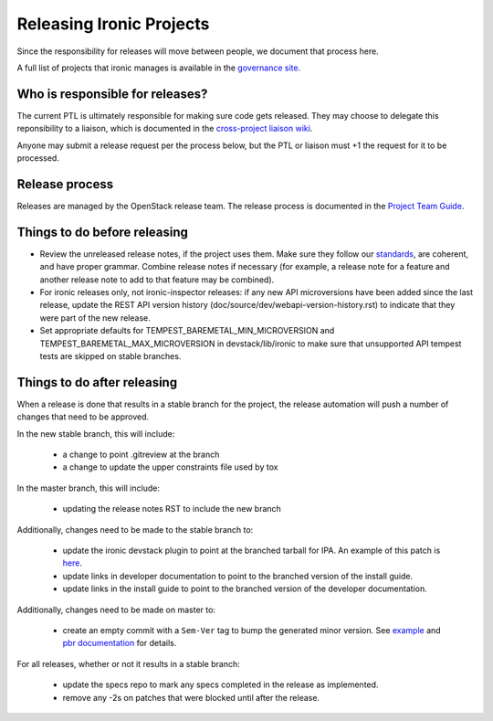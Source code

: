 =========================
Releasing Ironic Projects
=========================

Since the responsibility for releases will move between people, we document
that process here.

A full list of projects that ironic manages is available in the `governance
site`_.

.. _`governance site`: http://governance.openstack.org/reference/projects/ironic.html

Who is responsible for releases?
================================

The current PTL is ultimately responsible for making sure code gets released.
They may choose to delegate this reponsibility to a liaison, which is
documented in the `cross-project liaison wiki`_.

Anyone may submit a release request per the process below, but the PTL or
liaison must +1 the request for it to be processed.

.. _`cross-project liaison wiki`: https://wiki.openstack.org/wiki/CrossProjectLiaisons#Release_management

Release process
===============

Releases are managed by the OpenStack release team. The release process is
documented in the `Project Team Guide`_.

.. _`Project Team Guide`: http://docs.openstack.org/project-team-guide/release-management.html#how-to-release

Things to do before releasing
=============================

* Review the unreleased release notes, if the project uses them. Make sure
  they follow our `standards`_, are coherent, and have proper grammar.
  Combine release notes if necessary (for example, a release note for a
  feature and another release note to add to that feature may be combined).

* For ironic releases only, not ironic-inspector releases: if any new API
  microversions have been added since the last release, update the REST API
  version history (doc/source/dev/webapi-version-history.rst) to
  indicate that they were part of the new release.

* Set appropriate defaults for TEMPEST_BAREMETAL_MIN_MICROVERSION and
  TEMPEST_BAREMETAL_MAX_MICROVERSION in devstack/lib/ironic to make sure that
  unsupported API tempest tests are skipped on stable branches.

.. _`standards`: http://docs.openstack.org/developer/ironic/dev/faq.html#know-if-a-release-note-is-needed-for-my-change

Things to do after releasing
============================

When a release is done that results in a stable branch for the project, the
release automation will push a number of changes that need to be approved.

In the new stable branch, this will include:

  * a change to point .gitreview at the branch
  * a change to update the upper constraints file used by tox

In the master branch, this will include:

  * updating the release notes RST to include the new branch

Additionally, changes need to be made to the stable branch to:

  * update the ironic devstack plugin to point at the branched tarball for IPA.
    An example of this patch is
    `here <https://review.openstack.org/#/c/374863/>`_.
  * update links in developer documentation to point to the branched version
    of the install guide.
  * update links in the install guide to point to the branched version of
    the developer documentation.

Additionally, changes need to be made on master to:

  * create an empty commit with a ``Sem-Ver`` tag to bump the generated minor
    version. See `example
    <https://git.openstack.org/cgit/openstack/ironic/commit/?id=4b28af4645c2f3b6d7864671e15904ed8f40414d>`_
    and `pbr documentation
    <http://docs.openstack.org/developer/pbr/#version>`_ for details.

For all releases, whether or not it results in a stable branch:

  * update the specs repo to mark any specs completed in the release as
    implemented.
  * remove any -2s on patches that were blocked until after the release.
